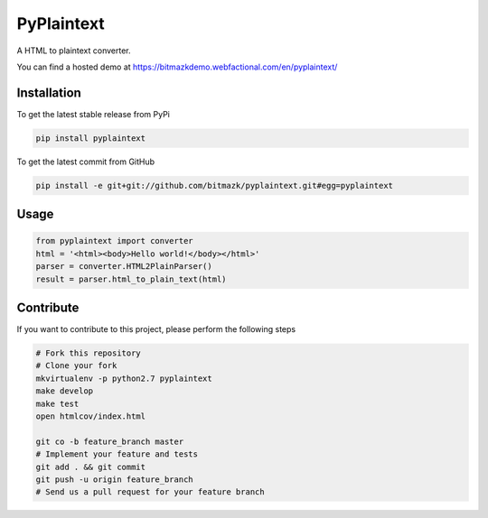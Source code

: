 PyPlaintext
============

A HTML to plaintext converter.

You can find a hosted demo at `https://bitmazkdemo.webfactional.com/en/pyplaintext/ <https://bitmazkdemo.webfactional.com/en/pyplaintext/>`_

Installation
------------

To get the latest stable release from PyPi

.. code-block:: bash

    pip install pyplaintext

To get the latest commit from GitHub

.. code-block:: bash

    pip install -e git+git://github.com/bitmazk/pyplaintext.git#egg=pyplaintext


Usage
-----

.. code-block:: python

    from pyplaintext import converter
    html = '<html><body>Hello world!</body></html>'
    parser = converter.HTML2PlainParser()
    result = parser.html_to_plain_text(html)


Contribute
----------

If you want to contribute to this project, please perform the following steps

.. code-block:: bash

    # Fork this repository
    # Clone your fork
    mkvirtualenv -p python2.7 pyplaintext
    make develop
    make test
    open htmlcov/index.html

    git co -b feature_branch master
    # Implement your feature and tests
    git add . && git commit
    git push -u origin feature_branch
    # Send us a pull request for your feature branch
